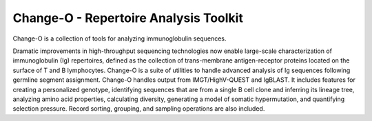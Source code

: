 Change-O - Repertoire Analysis Toolkit
================================================================================

Change-O is a collection of tools for analyzing immunoglobulin sequences.
 
Dramatic improvements in high-throughput sequencing technologies now enable 
large-scale characterization of immunoglobulin (Ig) repertoires, defined as the 
collection of trans-membrane antigen-receptor proteins located on the surface 
of T and B lymphocytes. Change-O is a suite of utilities to handle advanced 
analysis of Ig sequences following germline segment assignment. Change-O 
handles output from IMGT/HighV-QUEST and IgBLAST. It includes features for 
creating a personalized genotype, identifying sequences that are from a single 
B cell clone and inferring its lineage tree, analyzing amino acid properties, 
calculating diversity, generating a model of somatic hypermutation, and 
quantifying selection pressure. Record sorting, grouping, and sampling 
operations are also included.

